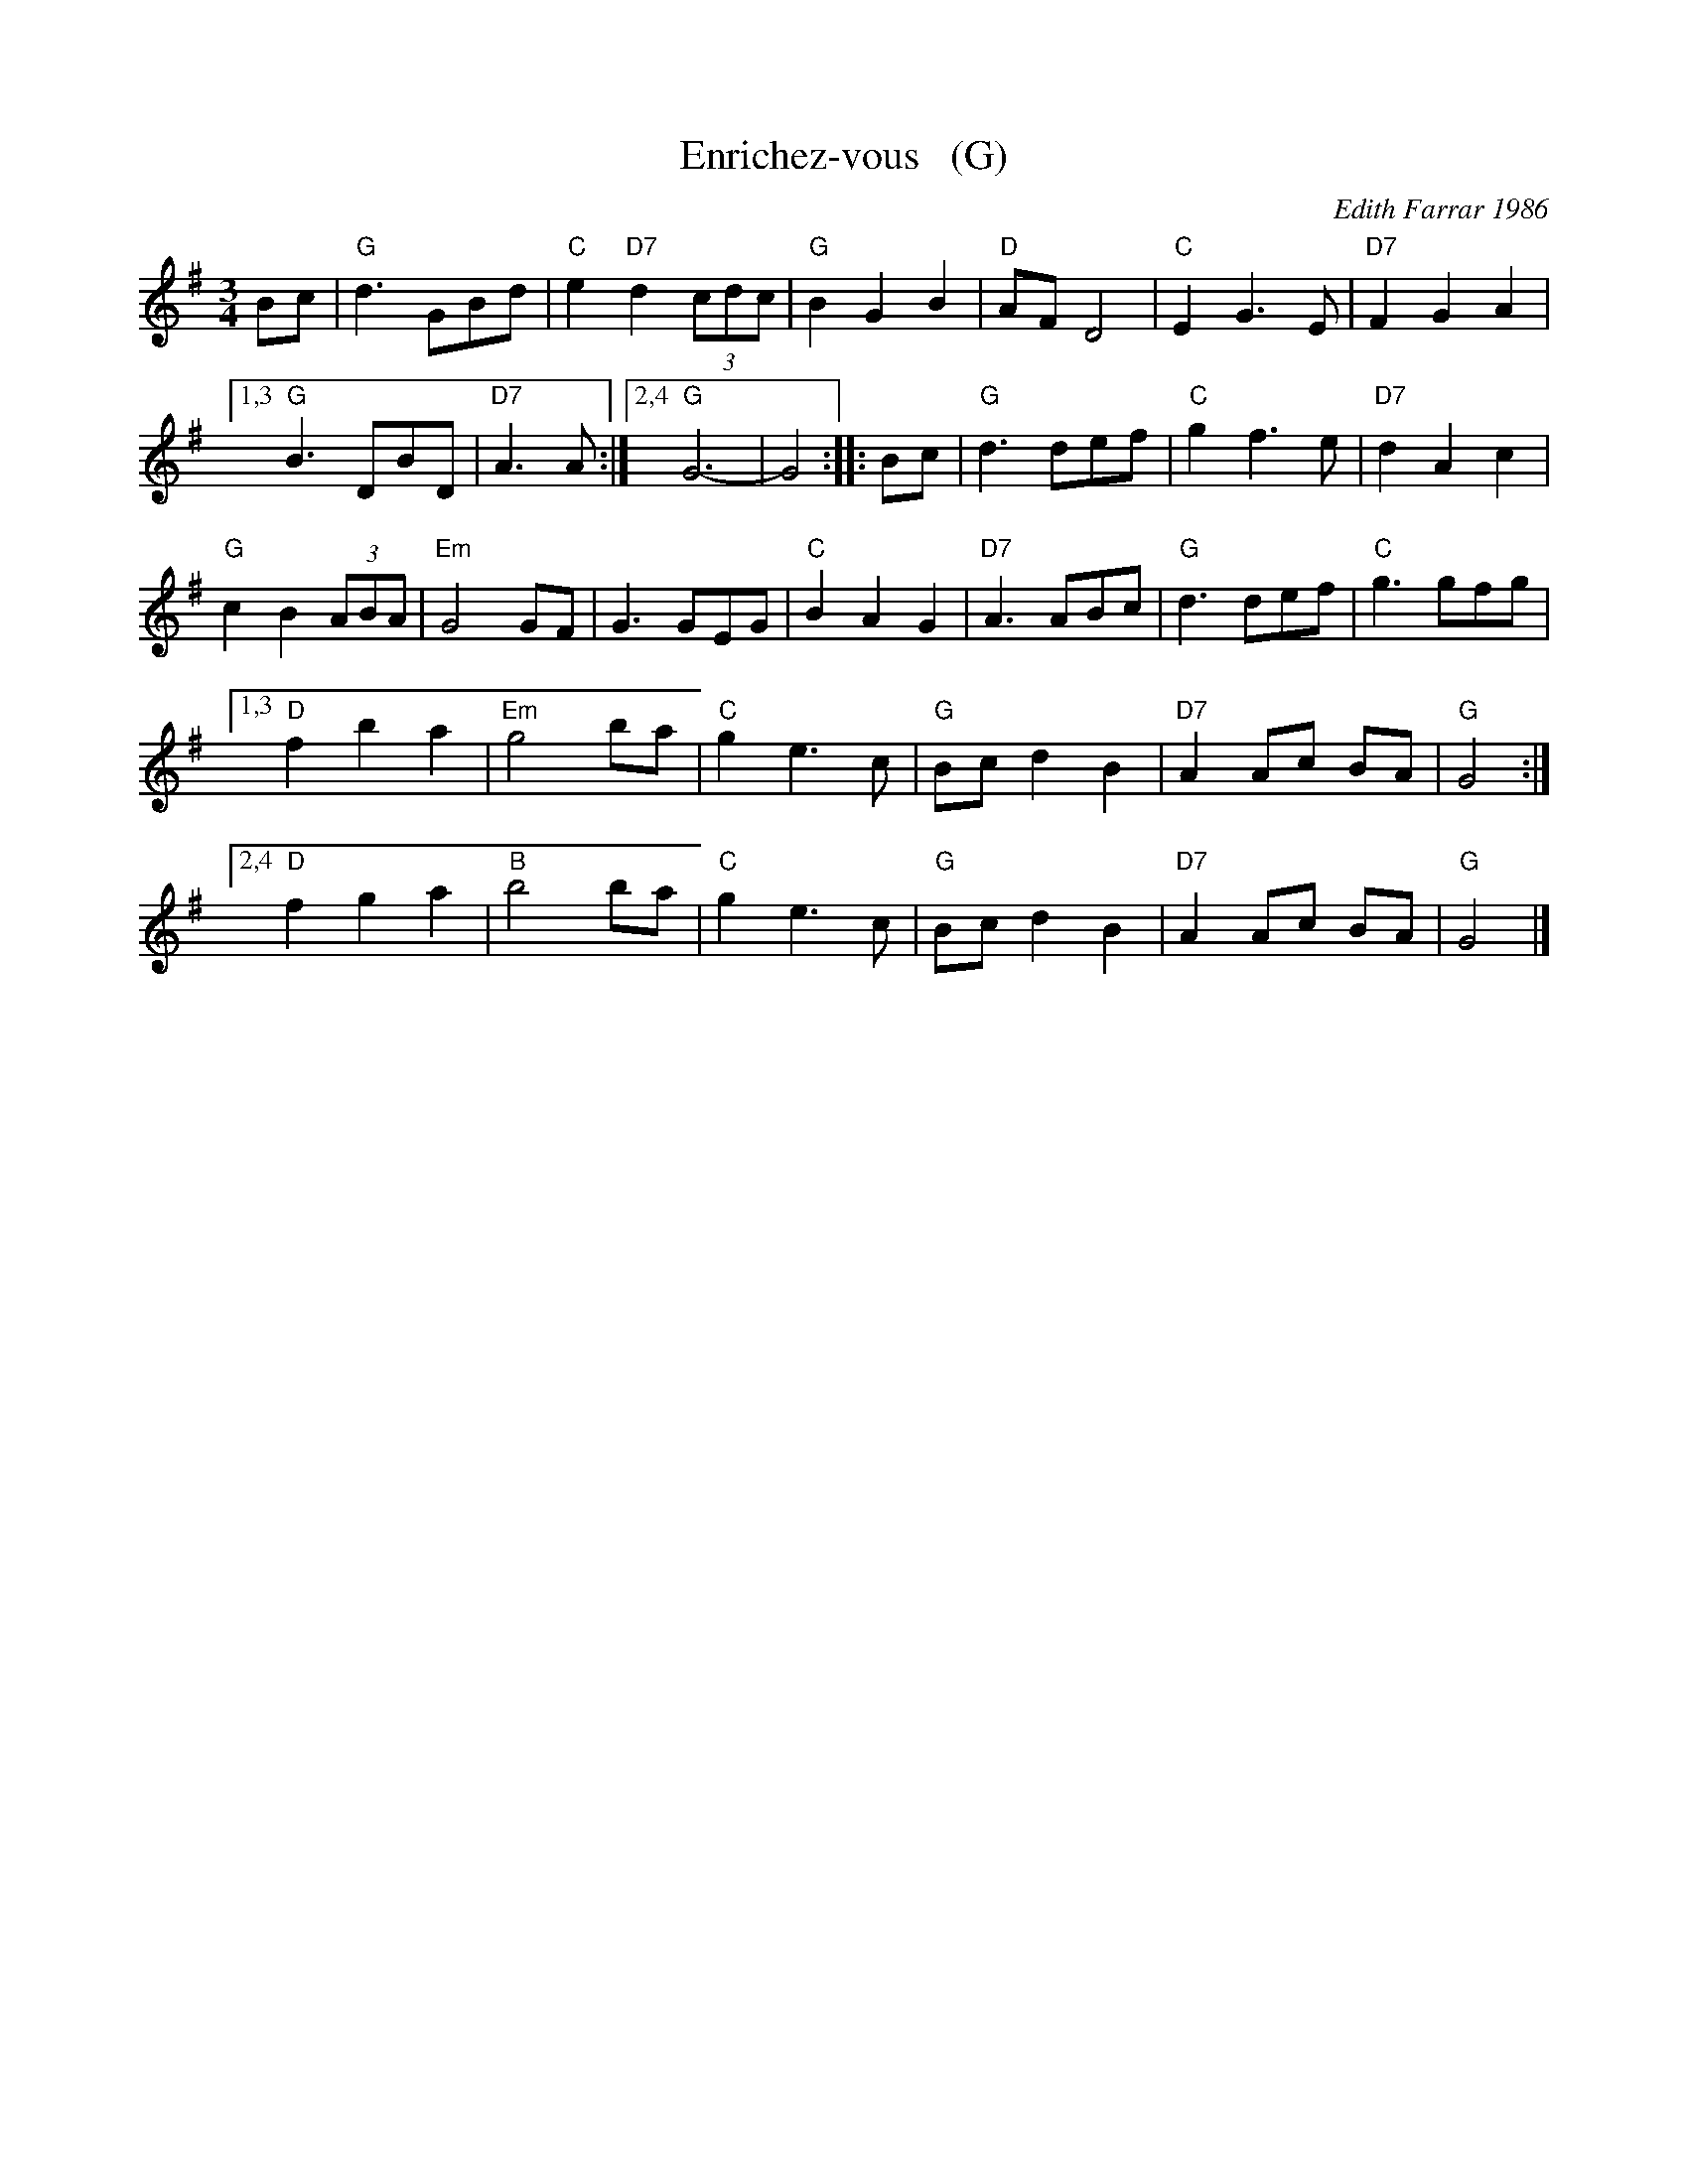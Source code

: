 X: 1
T: Enrichez-vous   (G)
C: Edith Farrar 1986
R: waltz
Z: 2014 John Chambers <jc:trillian.mit.edu>
B: Barnes "English Country Dance Tunes" v.2 2005 p.39
B: Matthiesen "Waltz Book I" 1992 pp. 60-61
B: Pixton "The Pinewoods International Collection" ed.2 2004 p.307
M: 3/4
L: 1/8
K: G
Bc |\
"G"d3 GBd | "C"e2 "D7"d2 (3cdc |\
"G"B2 G2 B2 | "D"AF D4 |\
"C"E2 G3 E | "D7"F2 G2A2 |
[1,3 "G"B3 DBD | "D7"A3 A :|\
[2,4 "G"G6- | G4 :|\
|: Bc |\
"G"d3 def | "C"g2 f3 e |\
"D7"d2A2 c2 |
"G"c2 B2 (3ABA |\
"Em"G4 GF | G3 GEG |\
"C"B2 A2 G2 | "D7"A3 ABc |\
"G"d3 def | "C"g3 gfg |
[1,3 "D"f2 b2 a2 | "Em"g4 ba |\
"C"g2 e3 c | "G"Bc d2 B2 |\
"D7"A2Ac BA | "G"G4 :|
[2,4 "D"f2 g2 a2 | "B"b4 ba |\
"C"g2 e3 c | "G"Bc d2 B2 |\
"D7"A2 Ac BA | "G"G4 |]
